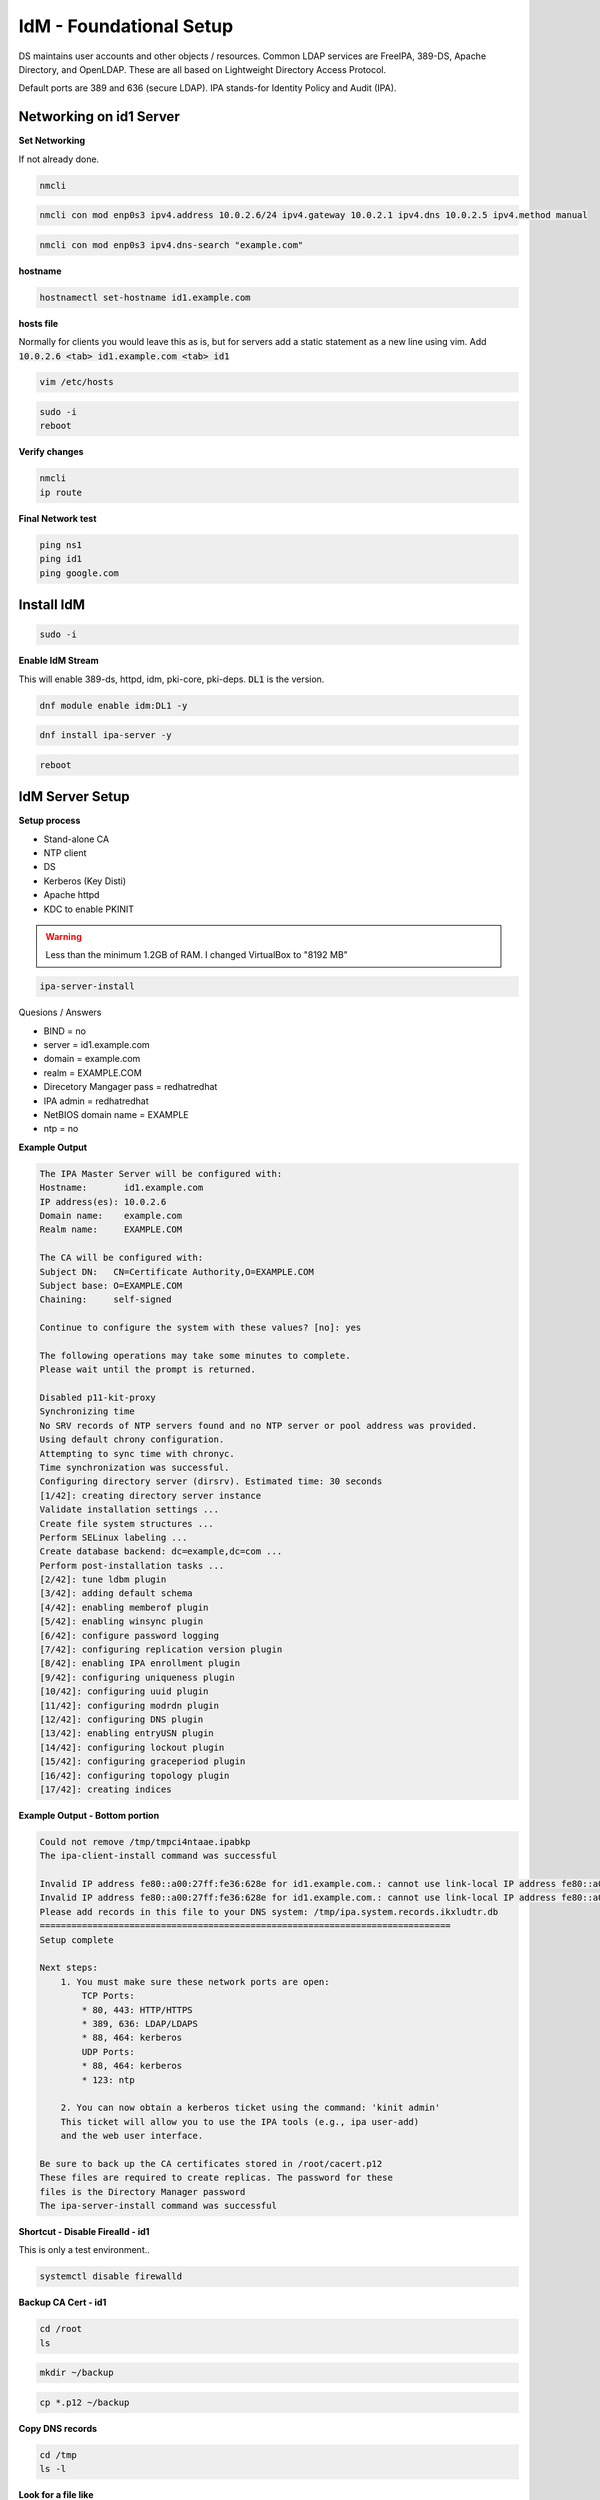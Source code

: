 IdM - Foundational Setup
=============================================

DS maintains user accounts and other objects / resources. Common LDAP services are FreeIPA, 389-DS, Apache Directory, and OpenLDAP. These are all based on Lightweight Directory Access Protocol. 

Default ports are 389 and 636 (secure LDAP). IPA stands-for Identity Policy and Audit (IPA).

Networking on id1 Server
---------------------------

**Set Networking**

If not already done.

.. code-block:: bash

    nmcli


.. code-block:: bash

    nmcli con mod enp0s3 ipv4.address 10.0.2.6/24 ipv4.gateway 10.0.2.1 ipv4.dns 10.0.2.5 ipv4.method manual

.. code-block:: bash

    nmcli con mod enp0s3 ipv4.dns-search "example.com"

**hostname**

.. code-block:: bash

    hostnamectl set-hostname id1.example.com

**hosts file**

Normally for clients you would leave this as is, but for servers add a static statement as a new line using vim. Add :code:`10.0.2.6 <tab> id1.example.com <tab> id1`

.. code-block:: bash

    vim /etc/hosts

.. code-block:: bash

    sudo -i
    reboot

**Verify changes**

.. code-block:: bash

    nmcli
    ip route

**Final Network test**

.. code-block:: bash

    ping ns1
    ping id1
    ping google.com

Install IdM
-----------------

.. code-block:: bash

    sudo -i

**Enable IdM Stream**

This will enable 389-ds, httpd, idm, pki-core, pki-deps. :code:`DL1` is the version.

.. code-block:: bash

    dnf module enable idm:DL1 -y


.. code-block:: bash

    dnf install ipa-server -y

.. code-block:: bash

    reboot


IdM Server Setup
--------------------

**Setup process**

- Stand-alone CA
- NTP client 
- DS
- Kerberos (Key Disti)
- Apache httpd
- KDC to enable PKINIT

.. warning::

    Less than the minimum 1.2GB of RAM. I changed VirtualBox to "8192 MB"

.. code-block:: bash

    ipa-server-install

Quesions / Answers

- BIND = no
- server = id1.example.com
- domain = example.com
- realm = EXAMPLE.COM
- Direcetory Mangager pass = redhatredhat
- IPA admin = redhatredhat
- NetBIOS domain name = EXAMPLE
- ntp = no

**Example Output**

.. code-block:: bash

    The IPA Master Server will be configured with:
    Hostname:       id1.example.com
    IP address(es): 10.0.2.6
    Domain name:    example.com
    Realm name:     EXAMPLE.COM

    The CA will be configured with:
    Subject DN:   CN=Certificate Authority,O=EXAMPLE.COM
    Subject base: O=EXAMPLE.COM
    Chaining:     self-signed

    Continue to configure the system with these values? [no]: yes

    The following operations may take some minutes to complete.
    Please wait until the prompt is returned.

    Disabled p11-kit-proxy
    Synchronizing time
    No SRV records of NTP servers found and no NTP server or pool address was provided.
    Using default chrony configuration.
    Attempting to sync time with chronyc.
    Time synchronization was successful.
    Configuring directory server (dirsrv). Estimated time: 30 seconds
    [1/42]: creating directory server instance
    Validate installation settings ...
    Create file system structures ...
    Perform SELinux labeling ...
    Create database backend: dc=example,dc=com ...
    Perform post-installation tasks ...
    [2/42]: tune ldbm plugin
    [3/42]: adding default schema
    [4/42]: enabling memberof plugin
    [5/42]: enabling winsync plugin
    [6/42]: configure password logging
    [7/42]: configuring replication version plugin
    [8/42]: enabling IPA enrollment plugin
    [9/42]: configuring uniqueness plugin
    [10/42]: configuring uuid plugin
    [11/42]: configuring modrdn plugin
    [12/42]: configuring DNS plugin
    [13/42]: enabling entryUSN plugin
    [14/42]: configuring lockout plugin
    [15/42]: configuring graceperiod plugin
    [16/42]: configuring topology plugin
    [17/42]: creating indices


**Example Output - Bottom portion**

.. code-block:: bash

    Could not remove /tmp/tmpci4ntaae.ipabkp
    The ipa-client-install command was successful

    Invalid IP address fe80::a00:27ff:fe36:628e for id1.example.com.: cannot use link-local IP address fe80::a00:27ff:fe36:628e
    Invalid IP address fe80::a00:27ff:fe36:628e for id1.example.com.: cannot use link-local IP address fe80::a00:27ff:fe36:628e
    Please add records in this file to your DNS system: /tmp/ipa.system.records.ikxludtr.db
    ==============================================================================
    Setup complete

    Next steps:
        1. You must make sure these network ports are open:
            TCP Ports:
            * 80, 443: HTTP/HTTPS
            * 389, 636: LDAP/LDAPS
            * 88, 464: kerberos
            UDP Ports:
            * 88, 464: kerberos
            * 123: ntp

        2. You can now obtain a kerberos ticket using the command: 'kinit admin'
        This ticket will allow you to use the IPA tools (e.g., ipa user-add)
        and the web user interface.

    Be sure to back up the CA certificates stored in /root/cacert.p12
    These files are required to create replicas. The password for these
    files is the Directory Manager password
    The ipa-server-install command was successful



**Shortcut - Disable Firealld - id1**

This is only a test environment..

.. code-block:: bash

    systemctl disable firewalld


**Backup CA Cert - id1**

.. code-block:: bash

    cd /root
    ls


.. code-block:: bash

    mkdir ~/backup


.. code-block:: bash

    cp *.p12 ~/backup


**Copy DNS records**

.. code-block:: bash

    cd /tmp
    ls -l

**Look for a file like**

:code:`ipa.system.records._5vphkpi.db`

Grab the rules, and add them to DNS/BIND9

.. code-block:: bash

    _kerberos-master._tcp.example.com. 3600 IN SRV 0 100 88 id1.example.com.
    _kerberos-master._udp.example.com. 3600 IN SRV 0 100 88 id1.example.com.
    _kerberos._tcp.example.com. 3600 IN SRV 0 100 88 id1.example.com.
    _kerberos._udp.example.com. 3600 IN SRV 0 100 88 id1.example.com.
    _kerberos.example.com. 3600 IN TXT "EXAMPLE.COM"
    _kerberos.example.com. 3600 IN URI 0 100 "krb5srv:m:tcp:id1.example.com."
    _kerberos.example.com. 3600 IN URI 0 100 "krb5srv:m:udp:id1.example.com."
    _kpasswd._tcp.example.com. 3600 IN SRV 0 100 464 id1.example.com.
    _kpasswd._udp.example.com. 3600 IN SRV 0 100 464 id1.example.com.
    _kpasswd.example.com. 3600 IN URI 0 100 "krb5srv:m:tcp:id1.example.com."
    _kpasswd.example.com. 3600 IN URI 0 100 "krb5srv:m:udp:id1.example.com."
    _ldap._tcp.example.com. 3600 IN SRV 0 100 389 id1.example.com.
    ipa-ca.example.com. 3600 IN A 10.0.2.6

.. code-block:: bash

    cat /tmp/ipa.system.records._5vphkpi.db

Add records on the DNS/BIND9 server. Add to the bottom of the file. Count the records to be sure.

.. code-block:: bash

    vim /etc/named/zones/db.example.com

On DNS/BIND9 Server

.. code-block:: bash

    sudo -i
    systemctl restart named

With so many changes, a reboot was actually required.

.. code-block:: bash

    sudo -i
    reboot

Test the IdM Server
----------------------------------

.. code-block:: bash

    ping ns1
    ping google.com

.. code-block:: bash

    systemctl status ipa

.. code-block:: bash

    systemctl status krb5kdc

.. code-block:: bash

    kinit admin

.. code-block:: bash

    systemctl status firewalld

.. code-block:: bash

    ipa user-add

.. code-block:: bash

    ipa user-add --password --homedir /home/david.kypuros  --shell=/bin/bash

.. code-block:: bash

    ipa user-add m.bolton --first=Michael --last=Bolton --email=m.bolton@example.com --homedir=/home/m.bolton 

.. code-block:: bash

    ipa user-del demo_user

.. code-block:: bash

    ipa user-find --login=m.bolton

.. code-block:: bash

    Browser ==> 10.0.2.6

.. code-block:: bash

    https://id1.example.com

.. code-block:: bash

    X

.. code-block:: bash

    X

